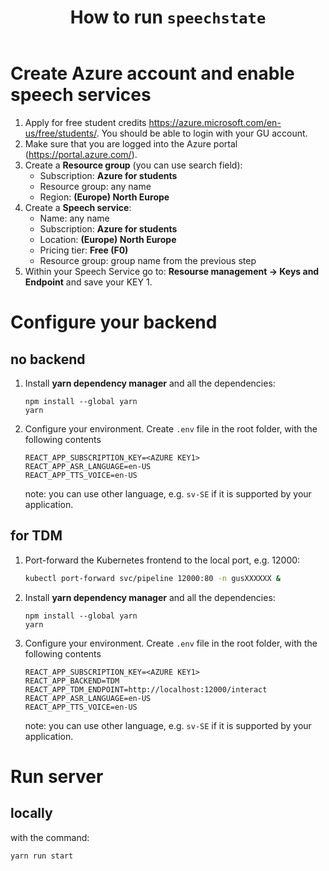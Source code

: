#+TITLE: How to run ~speechstate~
* Create Azure account and enable speech services
1. Apply for free student credits
   https://azure.microsoft.com/en-us/free/students/. You should be
   able to login with your GU account.
2. Make sure that you are logged into the Azure portal (https://portal.azure.com/).
3. Create a *Resource group* (you can use search field):
   - Subscription: *Azure for students*
   - Resource group: any name
   - Region: *(Europe) North Europe*
4. Create a *Speech service*:
   - Name: any name
   - Subscription: *Azure for students*
   - Location: *(Europe) North Europe*
   - Pricing tier: *Free (F0)*
   - Resource group: group name from the previous step
5. Within your Speech Service go to: *Resourse management → Keys and
   Endpoint* and save your KEY 1.
* Configure your backend 
** no backend
1. Install *yarn dependency manager* and all the dependencies:
   #+begin_src
   npm install --global yarn
   yarn
   #+end_src
2. Configure your environment. Create ~.env~ file in the root folder, with the following contents
   #+begin_src
   REACT_APP_SUBSCRIPTION_KEY=<AZURE KEY1>
   REACT_APP_ASR_LANGUAGE=en-US
   REACT_APP_TTS_VOICE=en-US
   #+end_src
   note: you can use other language, e.g. ~sv-SE~ if it is supported by your application. 
** for TDM
1. Port-forward the Kubernetes frontend to the local port, e.g. 12000:
   #+begin_src sh
   kubectl port-forward svc/pipeline 12000:80 -n gusXXXXXX &
   #+end_src
2. Install *yarn dependency manager* and all the dependencies:
   #+begin_src
   npm install --global yarn
   yarn
   #+end_src
3. Configure your environment. Create ~.env~ file in the root folder, with the following contents
   #+begin_src
   REACT_APP_SUBSCRIPTION_KEY=<AZURE KEY1>
   REACT_APP_BACKEND=TDM
   REACT_APP_TDM_ENDPOINT=http://localhost:12000/interact
   REACT_APP_ASR_LANGUAGE=en-US
   REACT_APP_TTS_VOICE=en-US
   #+end_src
   note: you can use other language, e.g. ~sv-SE~ if it is supported by your application. 
* Run server
** locally
with the command:
#+begin_src
yarn run start
#+end_src


